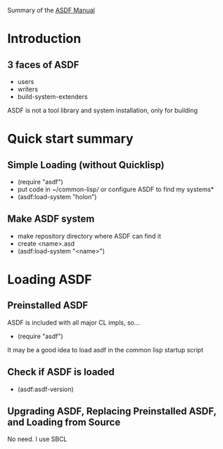 Summary of the [[https://orgmode.org/manual/External-links.htmlASDF][ASDF Manual]]

* Introduction

** 3 faces of ASDF
- users
- writers
- build-system-extenders
    
ASDF is not a tool library and system installation, only for building

* Quick start summary

** Simple Loading (without Quicklisp)
- (require "asdf")
- put code in ~/common-lisp/ or configure ASDF to find my systems*
- (asdf:load-system "holon")

** Make ASDF system
- make repository directory where ASDF can find it
- create <name>.asd
- (asdf:load-system "<name>")


* Loading ASDF
** Preinstalled ASDF
 ASDF is included with all major CL impls, so...

- (require "asdf")

It may be a good idea to load asdf in the common lisp startup script

** Check if ASDF is loaded
- (asdf:asdf-version)
  
** Upgrading ASDF, Replacing Preinstalled ASDF, and Loading from Source
No need. I use SBCL


